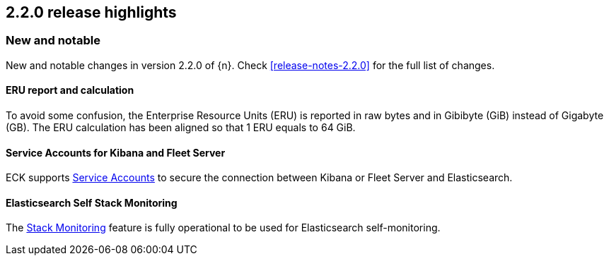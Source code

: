 [[release-highlights-2.2.0]]
== 2.2.0 release highlights

[float]
[id="{p}-220-new-and-notable"]
=== New and notable

New and notable changes in version 2.2.0 of {n}. Check <<release-notes-2.2.0>> for the full list of changes.


[float]
[id="{p}-220-erus-calculation-updated"]
==== ERU report and calculation

To avoid some confusion, the Enterprise Resource Units (ERU) is reported in raw bytes and in Gibibyte (GiB) instead of Gigabyte (GB).
The ERU calculation has been aligned so that 1 ERU equals to 64 GiB.

[float]
[id="{p}-220-service-accounts-kibana-fleet"]
==== Service Accounts for Kibana and Fleet Server

ECK supports link:https://www.elastic.co/guide/en/elasticsearch/reference/current/service-accounts.html[Service Accounts] to secure the connection between Kibana or Fleet Server and Elasticsearch.

[float]
[id="{p}-220-es-self-monitoring"]
==== Elasticsearch Self Stack Monitoring

The <<{p}-stack-monitoring,Stack Monitoring>> feature is fully operational to be used for Elasticsearch self-monitoring.
